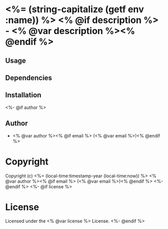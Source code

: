 * <%= (string-capitalize (getf env :name)) %> <% @if description %> - <% @var description %><% @endif %>

** Usage

** Dependencies

** Installation
<%- @if author %>

** Author

+ <% @var author %><% @if email %> (<% @var email %>)<% @endif %>

* Copyright

Copyright (c) <%= (local-time:timestamp-year (local-time:now)) %> <% @var author %><% @if email %> (<% @var email %>)<% @endif %>
<%- @endif %>
<%- @if license %>

* License

Licensed under the <% @var license %> License.
<%- @endif %>
